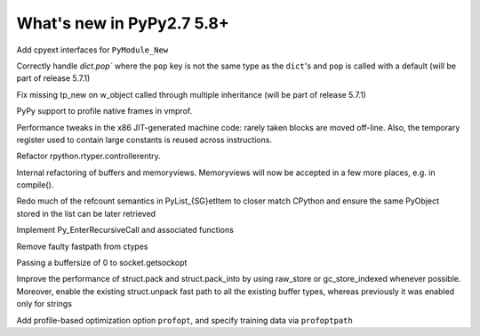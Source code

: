==========================
What's new in PyPy2.7 5.8+
==========================

.. this is a revision shortly after release-pypy2.7-v5.7.0
.. startrev: 44f31f6dd39f

Add cpyext interfaces for ``PyModule_New``

Correctly handle `dict.pop`` where the ``pop``
key is not the same type as the ``dict``'s and ``pop``
is called with a default (will be part of release 5.7.1)

.. branch: issue2522

Fix missing tp_new on w_object called through multiple inheritance
(will be part of release 5.7.1)

.. branch: lstrip_to_empty_string

.. branch: vmprof-native

PyPy support to profile native frames in vmprof.

.. branch: reusing-r11
.. branch: branch-prediction

Performance tweaks in the x86 JIT-generated machine code: rarely taken
blocks are moved off-line.  Also, the temporary register used to contain
large constants is reused across instructions.

.. branch: vmprof-0.4.4

.. branch: controller-refactor

Refactor rpython.rtyper.controllerentry.

.. branch: PyBuffer-backport

Internal refactoring of buffers and memoryviews. Memoryviews will now be
accepted in a few more places, e.g. in compile().

.. branch: sthalik/fix-signed-integer-sizes-1494493539409

.. branch: cpyext-obj-stealing

Redo much of the refcount semantics in PyList_{SG}etItem to closer match
CPython and ensure the same PyObject stored in the list can be later
retrieved

.. branch: cpyext-recursionlimit

Implement Py_EnterRecursiveCall and associated functions

.. branch: pypy_ctypes_nosegfault_nofastpath

Remove faulty fastpath from ctypes

.. branch: sockopt_zero

Passing a buffersize of 0 to socket.getsockopt

.. branch: better-test-whatsnew

.. branch: faster-rstruct-2

Improve the performance of struct.pack and struct.pack_into by using raw_store
or gc_store_indexed whenever possible. Moreover, enable the existing
struct.unpack fast path to all the existing buffer types, whereas previously
it was enabled only for strings

.. branch: Kounavi/fix-typo-depricate-to-deprecate-p-1495624547235

.. branch: PyPy_profopt_enabled

Add profile-based optimization option ``profopt``, and specify training data
via ``profoptpath``
